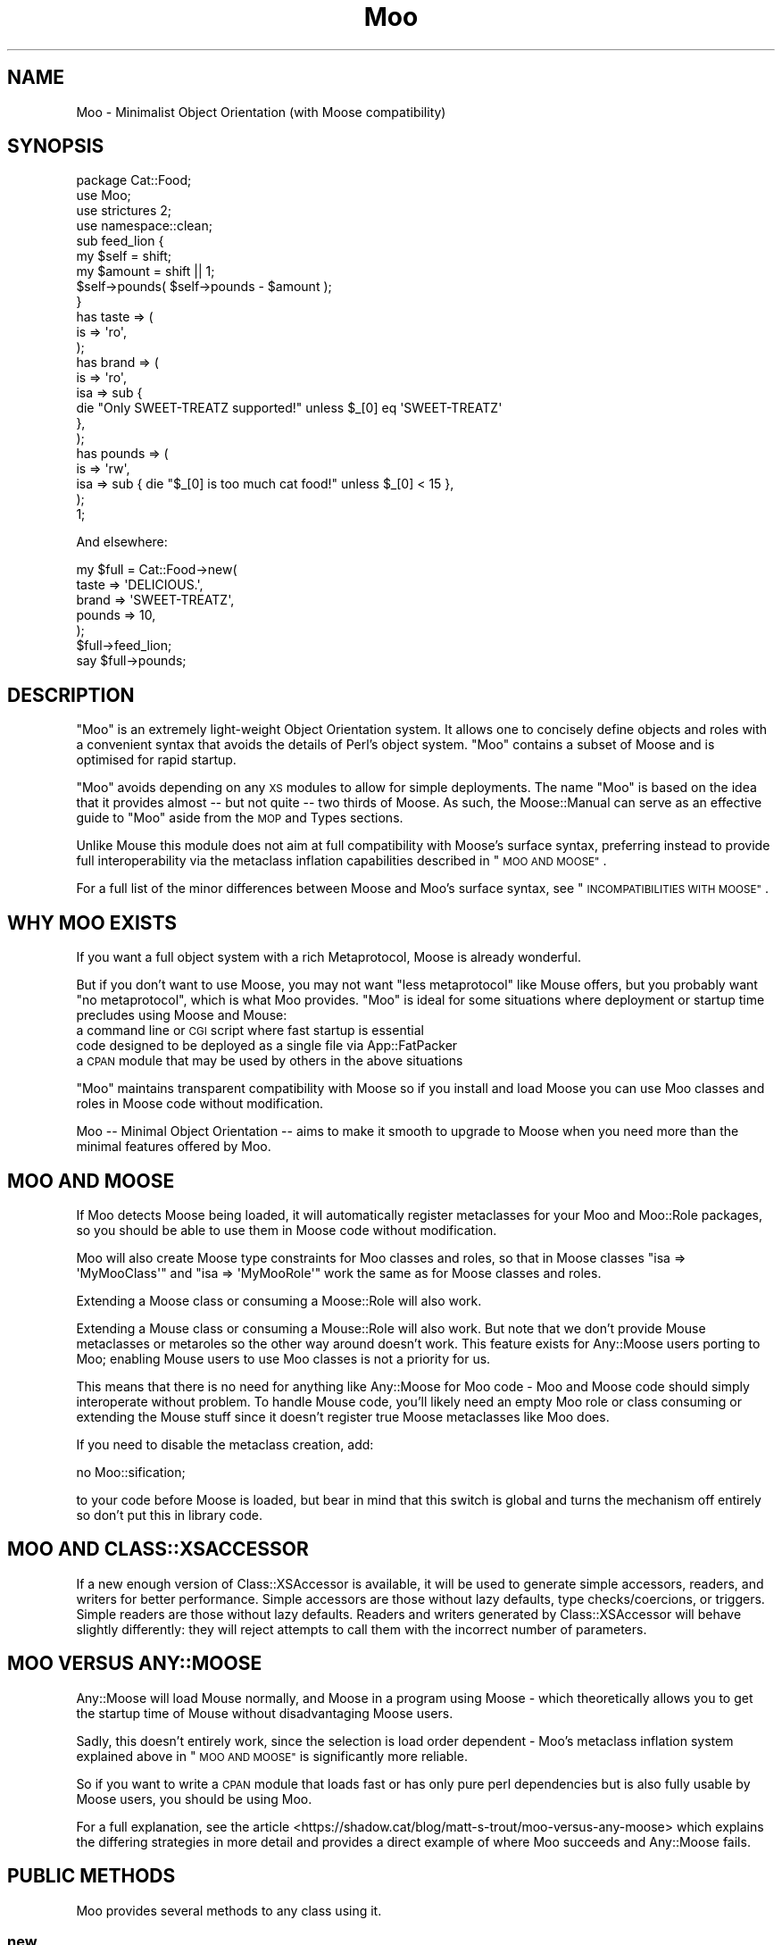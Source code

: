.\" Automatically generated by Pod::Man 4.10 (Pod::Simple 3.35)
.\"
.\" Standard preamble:
.\" ========================================================================
.de Sp \" Vertical space (when we can't use .PP)
.if t .sp .5v
.if n .sp
..
.de Vb \" Begin verbatim text
.ft CW
.nf
.ne \\$1
..
.de Ve \" End verbatim text
.ft R
.fi
..
.\" Set up some character translations and predefined strings.  \*(-- will
.\" give an unbreakable dash, \*(PI will give pi, \*(L" will give a left
.\" double quote, and \*(R" will give a right double quote.  \*(C+ will
.\" give a nicer C++.  Capital omega is used to do unbreakable dashes and
.\" therefore won't be available.  \*(C` and \*(C' expand to `' in nroff,
.\" nothing in troff, for use with C<>.
.tr \(*W-
.ds C+ C\v'-.1v'\h'-1p'\s-2+\h'-1p'+\s0\v'.1v'\h'-1p'
.ie n \{\
.    ds -- \(*W-
.    ds PI pi
.    if (\n(.H=4u)&(1m=24u) .ds -- \(*W\h'-12u'\(*W\h'-12u'-\" diablo 10 pitch
.    if (\n(.H=4u)&(1m=20u) .ds -- \(*W\h'-12u'\(*W\h'-8u'-\"  diablo 12 pitch
.    ds L" ""
.    ds R" ""
.    ds C` ""
.    ds C' ""
'br\}
.el\{\
.    ds -- \|\(em\|
.    ds PI \(*p
.    ds L" ``
.    ds R" ''
.    ds C`
.    ds C'
'br\}
.\"
.\" Escape single quotes in literal strings from groff's Unicode transform.
.ie \n(.g .ds Aq \(aq
.el       .ds Aq '
.\"
.\" If the F register is >0, we'll generate index entries on stderr for
.\" titles (.TH), headers (.SH), subsections (.SS), items (.Ip), and index
.\" entries marked with X<> in POD.  Of course, you'll have to process the
.\" output yourself in some meaningful fashion.
.\"
.\" Avoid warning from groff about undefined register 'F'.
.de IX
..
.nr rF 0
.if \n(.g .if rF .nr rF 1
.if (\n(rF:(\n(.g==0)) \{\
.    if \nF \{\
.        de IX
.        tm Index:\\$1\t\\n%\t"\\$2"
..
.        if !\nF==2 \{\
.            nr % 0
.            nr F 2
.        \}
.    \}
.\}
.rr rF
.\" ========================================================================
.\"
.IX Title "Moo 3"
.TH Moo 3 "2021-05-28" "perl v5.28.0" "User Contributed Perl Documentation"
.\" For nroff, turn off justification.  Always turn off hyphenation; it makes
.\" way too many mistakes in technical documents.
.if n .ad l
.nh
.SH "NAME"
Moo \- Minimalist Object Orientation (with Moose compatibility)
.SH "SYNOPSIS"
.IX Header "SYNOPSIS"
.Vb 1
\&  package Cat::Food;
\&
\&  use Moo;
\&  use strictures 2;
\&  use namespace::clean;
\&
\&  sub feed_lion {
\&    my $self = shift;
\&    my $amount = shift || 1;
\&
\&    $self\->pounds( $self\->pounds \- $amount );
\&  }
\&
\&  has taste => (
\&    is => \*(Aqro\*(Aq,
\&  );
\&
\&  has brand => (
\&    is  => \*(Aqro\*(Aq,
\&    isa => sub {
\&      die "Only SWEET\-TREATZ supported!" unless $_[0] eq \*(AqSWEET\-TREATZ\*(Aq
\&    },
\&  );
\&
\&  has pounds => (
\&    is  => \*(Aqrw\*(Aq,
\&    isa => sub { die "$_[0] is too much cat food!" unless $_[0] < 15 },
\&  );
\&
\&  1;
.Ve
.PP
And elsewhere:
.PP
.Vb 5
\&  my $full = Cat::Food\->new(
\&      taste  => \*(AqDELICIOUS.\*(Aq,
\&      brand  => \*(AqSWEET\-TREATZ\*(Aq,
\&      pounds => 10,
\&  );
\&
\&  $full\->feed_lion;
\&
\&  say $full\->pounds;
.Ve
.SH "DESCRIPTION"
.IX Header "DESCRIPTION"
\&\f(CW\*(C`Moo\*(C'\fR is an extremely light-weight Object Orientation system. It allows one to
concisely define objects and roles with a convenient syntax that avoids the
details of Perl's object system.  \f(CW\*(C`Moo\*(C'\fR contains a subset of Moose and is
optimised for rapid startup.
.PP
\&\f(CW\*(C`Moo\*(C'\fR avoids depending on any \s-1XS\s0 modules to allow for simple deployments.  The
name \f(CW\*(C`Moo\*(C'\fR is based on the idea that it provides almost \*(-- but not quite \*(--
two thirds of Moose.  As such, the Moose::Manual can serve as an effective
guide to \f(CW\*(C`Moo\*(C'\fR aside from the \s-1MOP\s0 and Types sections.
.PP
Unlike Mouse this module does not aim at full compatibility with
Moose's surface syntax, preferring instead to provide full interoperability
via the metaclass inflation capabilities described in \*(L"\s-1MOO AND MOOSE\*(R"\s0.
.PP
For a full list of the minor differences between Moose and Moo's surface
syntax, see \*(L"\s-1INCOMPATIBILITIES WITH MOOSE\*(R"\s0.
.SH "WHY MOO EXISTS"
.IX Header "WHY MOO EXISTS"
If you want a full object system with a rich Metaprotocol, Moose is
already wonderful.
.PP
But if you don't want to use Moose, you may not want \*(L"less metaprotocol\*(R"
like Mouse offers, but you probably want \*(L"no metaprotocol\*(R", which is what
Moo provides. \f(CW\*(C`Moo\*(C'\fR is ideal for some situations where deployment or startup
time precludes using Moose and Mouse:
.IP "a command line or \s-1CGI\s0 script where fast startup is essential" 2
.IX Item "a command line or CGI script where fast startup is essential"
.PD 0
.IP "code designed to be deployed as a single file via App::FatPacker" 2
.IX Item "code designed to be deployed as a single file via App::FatPacker"
.IP "a \s-1CPAN\s0 module that may be used by others in the above situations" 2
.IX Item "a CPAN module that may be used by others in the above situations"
.PD
.PP
\&\f(CW\*(C`Moo\*(C'\fR maintains transparent compatibility with Moose so if you install and
load Moose you can use Moo classes and roles in Moose code without
modification.
.PP
Moo \*(-- Minimal Object Orientation \*(-- aims to make it smooth to upgrade to
Moose when you need more than the minimal features offered by Moo.
.SH "MOO AND MOOSE"
.IX Header "MOO AND MOOSE"
If Moo detects Moose being loaded, it will automatically register
metaclasses for your Moo and Moo::Role packages, so you should be able
to use them in Moose code without modification.
.PP
Moo will also create Moose type constraints for
Moo classes and roles, so that in Moose classes \f(CW\*(C`isa => \*(AqMyMooClass\*(Aq\*(C'\fR
and \f(CW\*(C`isa => \*(AqMyMooRole\*(Aq\*(C'\fR work the same as for Moose classes and roles.
.PP
Extending a Moose class or consuming a Moose::Role will also work.
.PP
Extending a Mouse class or consuming a Mouse::Role will also work. But
note that we don't provide Mouse metaclasses or metaroles so the other way
around doesn't work. This feature exists for Any::Moose users porting to
Moo; enabling Mouse users to use Moo classes is not a priority for us.
.PP
This means that there is no need for anything like Any::Moose for Moo
code \- Moo and Moose code should simply interoperate without problem. To
handle Mouse code, you'll likely need an empty Moo role or class consuming
or extending the Mouse stuff since it doesn't register true Moose
metaclasses like Moo does.
.PP
If you need to disable the metaclass creation, add:
.PP
.Vb 1
\&  no Moo::sification;
.Ve
.PP
to your code before Moose is loaded, but bear in mind that this switch is
global and turns the mechanism off entirely so don't put this in library code.
.SH "MOO AND CLASS::XSACCESSOR"
.IX Header "MOO AND CLASS::XSACCESSOR"
If a new enough version of Class::XSAccessor is available, it will be used
to generate simple accessors, readers, and writers for better performance.
Simple accessors are those without lazy defaults, type checks/coercions, or
triggers.  Simple readers are those without lazy defaults. Readers and writers
generated by Class::XSAccessor will behave slightly differently: they will
reject attempts to call them with the incorrect number of parameters.
.SH "MOO VERSUS ANY::MOOSE"
.IX Header "MOO VERSUS ANY::MOOSE"
Any::Moose will load Mouse normally, and Moose in a program using
Moose \- which theoretically allows you to get the startup time of Mouse
without disadvantaging Moose users.
.PP
Sadly, this doesn't entirely work, since the selection is load order dependent
\&\- Moo's metaclass inflation system explained above in \*(L"\s-1MOO AND MOOSE\*(R"\s0 is
significantly more reliable.
.PP
So if you want to write a \s-1CPAN\s0 module that loads fast or has only pure perl
dependencies but is also fully usable by Moose users, you should be using
Moo.
.PP
For a full explanation, see the article
<https://shadow.cat/blog/matt\-s\-trout/moo\-versus\-any\-moose> which explains
the differing strategies in more detail and provides a direct example of
where Moo succeeds and Any::Moose fails.
.SH "PUBLIC METHODS"
.IX Header "PUBLIC METHODS"
Moo provides several methods to any class using it.
.SS "new"
.IX Subsection "new"
.Vb 1
\&  Foo::Bar\->new( attr1 => 3 );
.Ve
.PP
or
.PP
.Vb 1
\&  Foo::Bar\->new({ attr1 => 3 });
.Ve
.PP
The constructor for the class.  By default it will accept attributes either as a
hashref, or a list of key value pairs.  This can be customized with the
\&\*(L"\s-1BUILDARGS\*(R"\s0 method.
.SS "does"
.IX Subsection "does"
.Vb 3
\&  if ($foo\->does(\*(AqSome::Role1\*(Aq)) {
\&    ...
\&  }
.Ve
.PP
Returns true if the object composes in the passed role.
.SS "\s-1DOES\s0"
.IX Subsection "DOES"
.Vb 3
\&  if ($foo\->DOES(\*(AqSome::Role1\*(Aq) || $foo\->DOES(\*(AqSome::Class1\*(Aq)) {
\&    ...
\&  }
.Ve
.PP
Similar to \*(L"does\*(R", but will also return true for both composed roles and
superclasses.
.SS "meta"
.IX Subsection "meta"
.Vb 2
\&  my $meta = Foo::Bar\->meta;
\&  my @methods = $meta\->get_method_list;
.Ve
.PP
Returns an object that will behave as if it is a
Moose metaclass object for the class. If you call
anything other than \f(CW\*(C`make_immutable\*(C'\fR on it, the object will be transparently
upgraded to a genuine Moose::Meta::Class instance, loading Moose in the
process if required. \f(CW\*(C`make_immutable\*(C'\fR itself is a no-op, since we generate
metaclasses that are already immutable, and users converting from Moose had
an unfortunate tendency to accidentally load Moose by calling it.
.SH "LIFECYCLE METHODS"
.IX Header "LIFECYCLE METHODS"
There are several methods that you can define in your class to control
construction and destruction of objects.  They should be used rather than trying
to modify \f(CW\*(C`new\*(C'\fR or \f(CW\*(C`DESTROY\*(C'\fR yourself.
.SS "\s-1BUILDARGS\s0"
.IX Subsection "BUILDARGS"
.Vb 2
\&  around BUILDARGS => sub {
\&    my ( $orig, $class, @args ) = @_;
\&
\&    return { attr1 => $args[0] }
\&      if @args == 1 && !ref $args[0];
\&
\&    return $class\->$orig(@args);
\&  };
\&
\&  Foo::Bar\->new( 3 );
.Ve
.PP
This class method is used to transform the arguments to \f(CW\*(C`new\*(C'\fR into a hash
reference of attribute values.
.PP
The default implementation accepts a hash or hash reference of named parameters.
If it receives a single argument that isn't a hash reference it will throw an
error.
.PP
You can override this method in your class to handle other types of options
passed to the constructor.
.PP
This method should always return a hash reference of named options.
.SS "\s-1FOREIGNBUILDARGS\s0"
.IX Subsection "FOREIGNBUILDARGS"
.Vb 4
\&  sub FOREIGNBUILDARGS {
\&    my ( $class, $options ) = @_;
\&    return $options\->{foo};
\&  }
.Ve
.PP
If you are inheriting from a non-Moo class, the arguments passed to the parent
class constructor can be manipulated by defining a \f(CW\*(C`FOREIGNBUILDARGS\*(C'\fR method.
It will receive the same arguments as \*(L"\s-1BUILDARGS\*(R"\s0, and should return a list
of arguments to pass to the parent class constructor.
.SS "\s-1BUILD\s0"
.IX Subsection "BUILD"
.Vb 5
\&  sub BUILD {
\&    my ($self, $args) = @_;
\&    die "foo and bar cannot be used at the same time"
\&      if exists $args\->{foo} && exists $args\->{bar};
\&  }
.Ve
.PP
On object creation, any \f(CW\*(C`BUILD\*(C'\fR methods in the class's inheritance hierarchy
will be called on the object and given the results of \*(L"\s-1BUILDARGS\*(R"\s0.  They each
will be called in order from the parent classes down to the child, and thus
should not themselves call the parent's method.  Typically this is used for
object validation or possibly logging.
.SS "\s-1DEMOLISH\s0"
.IX Subsection "DEMOLISH"
.Vb 4
\&  sub DEMOLISH {
\&    my ($self, $in_global_destruction) = @_;
\&    ...
\&  }
.Ve
.PP
When an object is destroyed, any \f(CW\*(C`DEMOLISH\*(C'\fR methods in the inheritance
hierarchy will be called on the object.  They are given boolean to inform them
if global destruction is in progress, and are called from the child class upwards
to the parent.  This is similar to \*(L"\s-1BUILD\*(R"\s0 methods but in the opposite order.
.PP
Note that this is implemented by a \f(CW\*(C`DESTROY\*(C'\fR method, which is only created on
on the first construction of an object of your class.  This saves on overhead for
classes that are never instantiated or those without \f(CW\*(C`DEMOLISH\*(C'\fR methods.  If you
try to define your own \f(CW\*(C`DESTROY\*(C'\fR, this will cause undefined results.
.SH "IMPORTED SUBROUTINES"
.IX Header "IMPORTED SUBROUTINES"
.SS "extends"
.IX Subsection "extends"
.Vb 1
\&  extends \*(AqParent::Class\*(Aq;
.Ve
.PP
Declares a base class. Multiple superclasses can be passed for multiple
inheritance but please consider using roles instead.  The class
will be loaded but no errors will be triggered if the class can't be found and
there are already subs in the class.
.PP
Calling extends more than once will \s-1REPLACE\s0 your superclasses, not add to
them like 'use base' would.
.SS "with"
.IX Subsection "with"
.Vb 1
\&  with \*(AqSome::Role1\*(Aq;
.Ve
.PP
or
.PP
.Vb 1
\&  with \*(AqSome::Role1\*(Aq, \*(AqSome::Role2\*(Aq;
.Ve
.PP
Composes one or more Moo::Role (or Role::Tiny) roles into the current
class.  An error will be raised if these roles cannot be composed because they
have conflicting method definitions.  The roles will be loaded using the same
mechanism as \f(CW\*(C`extends\*(C'\fR uses.
.SS "has"
.IX Subsection "has"
.Vb 3
\&  has attr => (
\&    is => \*(Aqro\*(Aq,
\&  );
.Ve
.PP
Declares an attribute for the class.
.PP
.Vb 5
\&  package Foo;
\&  use Moo;
\&  has \*(Aqattr\*(Aq => (
\&    is => \*(Aqro\*(Aq
\&  );
\&
\&  package Bar;
\&  use Moo;
\&  extends \*(AqFoo\*(Aq;
\&  has \*(Aq+attr\*(Aq => (
\&    default => sub { "blah" },
\&  );
.Ve
.PP
Using the \f(CW\*(C`+\*(C'\fR notation, it's possible to override an attribute.
.PP
.Vb 3
\&  has [qw(attr1 attr2 attr3)] => (
\&    is => \*(Aqro\*(Aq,
\&  );
.Ve
.PP
Using an arrayref with multiple attribute names, it's possible to declare
multiple attributes with the same options.
.PP
The options for \f(CW\*(C`has\*(C'\fR are as follows:
.ie n .IP """is""" 2
.el .IP "\f(CWis\fR" 2
.IX Item "is"
\&\fBrequired\fR, may be \f(CW\*(C`ro\*(C'\fR, \f(CW\*(C`lazy\*(C'\fR, \f(CW\*(C`rwp\*(C'\fR or \f(CW\*(C`rw\*(C'\fR.
.Sp
\&\f(CW\*(C`ro\*(C'\fR stands for \*(L"read-only\*(R" and generates an accessor that dies if you attempt
to write to it \- i.e.  a getter only \- by defaulting \f(CW\*(C`reader\*(C'\fR to the name of
the attribute.
.Sp
\&\f(CW\*(C`lazy\*(C'\fR generates a reader like \f(CW\*(C`ro\*(C'\fR, but also sets \f(CW\*(C`lazy\*(C'\fR to 1 and
\&\f(CW\*(C`builder\*(C'\fR to \f(CW\*(C`_build_${attribute_name}\*(C'\fR to allow on-demand generated
attributes.  This feature was my attempt to fix my incompetence when
originally designing \f(CW\*(C`lazy_build\*(C'\fR, and is also implemented by
MooseX::AttributeShortcuts. There is, however, nothing to stop you
using \f(CW\*(C`lazy\*(C'\fR and \f(CW\*(C`builder\*(C'\fR yourself with \f(CW\*(C`rwp\*(C'\fR or \f(CW\*(C`rw\*(C'\fR \- it's just that
this isn't generally a good idea so we don't provide a shortcut for it.
.Sp
\&\f(CW\*(C`rwp\*(C'\fR stands for \*(L"read-write protected\*(R" and generates a reader like \f(CW\*(C`ro\*(C'\fR, but
also sets \f(CW\*(C`writer\*(C'\fR to \f(CW\*(C`_set_${attribute_name}\*(C'\fR for attributes that are
designed to be written from inside of the class, but read-only from outside.
This feature comes from MooseX::AttributeShortcuts.
.Sp
\&\f(CW\*(C`rw\*(C'\fR stands for \*(L"read-write\*(R" and generates a normal getter/setter by
defaulting the \f(CW\*(C`accessor\*(C'\fR to the name of the attribute specified.
.ie n .IP """isa""" 2
.el .IP "\f(CWisa\fR" 2
.IX Item "isa"
Takes a coderef which is used to validate the attribute.  Unlike Moose, Moo
does not include a basic type system, so instead of doing \f(CW\*(C`isa => \*(AqNum\*(Aq\*(C'\fR,
one should do
.Sp
.Vb 5
\&  use Scalar::Util qw(looks_like_number);
\&  ...
\&  isa => sub {
\&    die "$_[0] is not a number!" unless looks_like_number $_[0]
\&  },
.Ve
.Sp
Note that the return value for \f(CW\*(C`isa\*(C'\fR is discarded. Only if the sub dies does
type validation fail.
.Sp
Sub::Quote aware
.Sp
Since Moo does \fBnot\fR run the \f(CW\*(C`isa\*(C'\fR check before \f(CW\*(C`coerce\*(C'\fR if a coercion
subroutine has been supplied, \f(CW\*(C`isa\*(C'\fR checks are not structural to your code
and can, if desired, be omitted on non-debug builds (although if this results
in an uncaught bug causing your program to break, the Moo authors guarantee
nothing except that you get to keep both halves).
.Sp
If you want Moose compatible or MooseX::Types style named types, look at
Type::Tiny.
.Sp
To cause your \f(CW\*(C`isa\*(C'\fR entries to be automatically mapped to named
Moose::Meta::TypeConstraint objects (rather than the default behaviour
of creating an anonymous type), set:
.Sp
.Vb 4
\&  $Moo::HandleMoose::TYPE_MAP{$isa_coderef} = sub {
\&    require MooseX::Types::Something;
\&    return MooseX::Types::Something::TypeName();
\&  };
.Ve
.Sp
Note that this example is purely illustrative; anything that returns a
Moose::Meta::TypeConstraint object or something similar enough to it to
make Moose happy is fine.
.ie n .IP """coerce""" 2
.el .IP "\f(CWcoerce\fR" 2
.IX Item "coerce"
Takes a coderef which is meant to coerce the attribute.  The basic idea is to
do something like the following:
.Sp
.Vb 3
\& coerce => sub {
\&   $_[0] % 2 ? $_[0] : $_[0] + 1
\& },
.Ve
.Sp
Note that Moo will always execute your coercion: this is to permit
\&\f(CW\*(C`isa\*(C'\fR entries to be used purely for bug trapping, whereas coercions are
always structural to your code. We do, however, apply any supplied \f(CW\*(C`isa\*(C'\fR
check after the coercion has run to ensure that it returned a valid value.
.Sp
Sub::Quote aware
.Sp
If the \f(CW\*(C`isa\*(C'\fR option is a blessed object providing a \f(CW\*(C`coerce\*(C'\fR or
\&\f(CW\*(C`coercion\*(C'\fR method, then the \f(CW\*(C`coerce\*(C'\fR option may be set to just \f(CW1\fR.
.ie n .IP """handles""" 2
.el .IP "\f(CWhandles\fR" 2
.IX Item "handles"
Takes a string
.Sp
.Vb 1
\&  handles => \*(AqRobotRole\*(Aq
.Ve
.Sp
Where \f(CW\*(C`RobotRole\*(C'\fR is a role that defines an interface which
becomes the list of methods to handle.
.Sp
Takes a list of methods
.Sp
.Vb 1
\&  handles => [ qw( one two ) ]
.Ve
.Sp
Takes a hashref
.Sp
.Vb 3
\&  handles => {
\&    un => \*(Aqone\*(Aq,
\&  }
.Ve
.ie n .IP """trigger""" 2
.el .IP "\f(CWtrigger\fR" 2
.IX Item "trigger"
Takes a coderef which will get called any time the attribute is set. This
includes the constructor, but not default or built values. The coderef will be
invoked against the object with the new value as an argument.
.Sp
If you set this to just \f(CW1\fR, it generates a trigger which calls the
\&\f(CW\*(C`_trigger_${attr_name}\*(C'\fR method on \f(CW$self\fR. This feature comes from
MooseX::AttributeShortcuts.
.Sp
Note that Moose also passes the old value, if any; this feature is not yet
supported.
.Sp
Sub::Quote aware
.ie n .IP """default""" 2
.el .IP "\f(CWdefault\fR" 2
.IX Item "default"
Takes a coderef which will get called with \f(CW$self\fR as its only argument to
populate an attribute if no value for that attribute was supplied to the
constructor. Alternatively, if the attribute is lazy, \f(CW\*(C`default\*(C'\fR executes when
the attribute is first retrieved if no value has yet been provided.
.Sp
If a simple scalar is provided, it will be inlined as a string. Any non-code
reference (hash, array) will result in an error \- for that case instead use
a code reference that returns the desired value.
.Sp
Note that if your default is fired during \fBnew()\fR there is no guarantee that
other attributes have been populated yet so you should not rely on their
existence.
.Sp
Sub::Quote aware
.ie n .IP """predicate""" 2
.el .IP "\f(CWpredicate\fR" 2
.IX Item "predicate"
Takes a method name which will return true if an attribute has a value.
.Sp
If you set this to just \f(CW1\fR, the predicate is automatically named
\&\f(CW\*(C`has_${attr_name}\*(C'\fR if your attribute's name does not start with an
underscore, or \f(CW\*(C`_has_${attr_name_without_the_underscore}\*(C'\fR if it does.
This feature comes from MooseX::AttributeShortcuts.
.ie n .IP """builder""" 2
.el .IP "\f(CWbuilder\fR" 2
.IX Item "builder"
Takes a method name which will be called to create the attribute \- functions
exactly like default except that instead of calling
.Sp
.Vb 1
\&  $default\->($self);
.Ve
.Sp
Moo will call
.Sp
.Vb 1
\&  $self\->$builder;
.Ve
.Sp
The following features come from MooseX::AttributeShortcuts:
.Sp
If you set this to just \f(CW1\fR, the builder is automatically named
\&\f(CW\*(C`_build_${attr_name}\*(C'\fR.
.Sp
If you set this to a coderef or code-convertible object, that variable will be
installed under \f(CW\*(C`$class::_build_${attr_name}\*(C'\fR and the builder set to the same
name.
.ie n .IP """clearer""" 2
.el .IP "\f(CWclearer\fR" 2
.IX Item "clearer"
Takes a method name which will clear the attribute.
.Sp
If you set this to just \f(CW1\fR, the clearer is automatically named
\&\f(CW\*(C`clear_${attr_name}\*(C'\fR if your attribute's name does not start with an
underscore, or \f(CW\*(C`_clear_${attr_name_without_the_underscore}\*(C'\fR if it does.
This feature comes from MooseX::AttributeShortcuts.
.Sp
\&\fB\s-1NOTE:\s0\fR If the attribute is \f(CW\*(C`lazy\*(C'\fR, it will be regenerated from \f(CW\*(C`default\*(C'\fR or
\&\f(CW\*(C`builder\*(C'\fR the next time it is accessed. If it is not lazy, it will be \f(CW\*(C`undef\*(C'\fR.
.ie n .IP """lazy""" 2
.el .IP "\f(CWlazy\fR" 2
.IX Item "lazy"
\&\fBBoolean\fR.  Set this if you want values for the attribute to be grabbed
lazily.  This is usually a good idea if you have a \*(L"builder\*(R" which requires
another attribute to be set.
.ie n .IP """required""" 2
.el .IP "\f(CWrequired\fR" 2
.IX Item "required"
\&\fBBoolean\fR.  Set this if the attribute must be passed on object instantiation.
.ie n .IP """reader""" 2
.el .IP "\f(CWreader\fR" 2
.IX Item "reader"
The name of the method that returns the value of the attribute.  If you like
Java style methods, you might set this to \f(CW\*(C`get_foo\*(C'\fR
.ie n .IP """writer""" 2
.el .IP "\f(CWwriter\fR" 2
.IX Item "writer"
The value of this attribute will be the name of the method to set the value of
the attribute.  If you like Java style methods, you might set this to
\&\f(CW\*(C`set_foo\*(C'\fR.
.ie n .IP """weak_ref""" 2
.el .IP "\f(CWweak_ref\fR" 2
.IX Item "weak_ref"
\&\fBBoolean\fR.  Set this if you want the reference that the attribute contains to
be weakened. Use this when circular references, which cause memory leaks, are
possible.
.ie n .IP """init_arg""" 2
.el .IP "\f(CWinit_arg\fR" 2
.IX Item "init_arg"
Takes the name of the key to look for at instantiation time of the object.  A
common use of this is to make an underscored attribute have a non-underscored
initialization name. \f(CW\*(C`undef\*(C'\fR means that passing the value in on instantiation
is ignored.
.ie n .IP """moosify""" 2
.el .IP "\f(CWmoosify\fR" 2
.IX Item "moosify"
Takes either a coderef or array of coderefs which is meant to transform the
given attributes specifications if necessary when upgrading to a Moose role or
class. You shouldn't need this by default, but is provided as a means of
possible extensibility.
.SS "before"
.IX Subsection "before"
.Vb 1
\&  before foo => sub { ... };
.Ve
.PP
See \*(L"before method(s) => sub { ... };\*(R" in Class::Method::Modifiers for full
documentation.
.SS "around"
.IX Subsection "around"
.Vb 1
\&  around foo => sub { ... };
.Ve
.PP
See \*(L"around method(s) => sub { ... };\*(R" in Class::Method::Modifiers for full
documentation.
.SS "after"
.IX Subsection "after"
.Vb 1
\&  after foo => sub { ... };
.Ve
.PP
See \*(L"after method(s) => sub { ... };\*(R" in Class::Method::Modifiers for full
documentation.
.SH "SUB QUOTE AWARE"
.IX Header "SUB QUOTE AWARE"
\&\*(L"quote_sub\*(R" in Sub::Quote allows us to create coderefs that are \*(L"inlineable,\*(R"
giving us a handy, XS-free speed boost.  Any option that is Sub::Quote
aware can take advantage of this.
.PP
To do this, you can write
.PP
.Vb 1
\&  use Sub::Quote;
\&
\&  use Moo;
\&  use namespace::clean;
\&
\&  has foo => (
\&    is => \*(Aqro\*(Aq,
\&    isa => quote_sub(q{ die "Not <3" unless $_[0] < 3 })
\&  );
.Ve
.PP
which will be inlined as
.PP
.Vb 4
\&  do {
\&    local @_ = ($_[0]\->{foo});
\&    die "Not <3" unless $_[0] < 3;
\&  }
.Ve
.PP
or to avoid localizing \f(CW@_\fR,
.PP
.Vb 4
\&  has foo => (
\&    is => \*(Aqro\*(Aq,
\&    isa => quote_sub(q{ my ($val) = @_; die "Not <3" unless $val < 3 })
\&  );
.Ve
.PP
which will be inlined as
.PP
.Vb 4
\&  do {
\&    my ($val) = ($_[0]\->{foo});
\&    die "Not <3" unless $val < 3;
\&  }
.Ve
.PP
See Sub::Quote for more information, including how to pass lexical
captures that will also be compiled into the subroutine.
.SH "CLEANING UP IMPORTS"
.IX Header "CLEANING UP IMPORTS"
Moo will not clean up imported subroutines for you; you will have
to do that manually. The recommended way to do this is to declare your
imports first, then \f(CW\*(C`use Moo\*(C'\fR, then \f(CW\*(C`use namespace::clean\*(C'\fR.
Anything imported before namespace::clean will be scrubbed.
Anything imported or declared after will be still be available.
.PP
.Vb 1
\&  package Record;
\&
\&  use Digest::MD5 qw(md5_hex);
\&
\&  use Moo;
\&  use namespace::clean;
\&
\&  has name => (is => \*(Aqro\*(Aq, required => 1);
\&  has id => (is => \*(Aqlazy\*(Aq);
\&  sub _build_id {
\&    my ($self) = @_;
\&    return md5_hex($self\->name);
\&  }
\&
\&  1;
.Ve
.PP
For example if you were to import these subroutines after
namespace::clean like this
.PP
.Vb 1
\&  use namespace::clean;
\&
\&  use Digest::MD5 qw(md5_hex);
\&  use Moo;
.Ve
.PP
then any \f(CW\*(C`Record\*(C'\fR \f(CW$r\fR would have methods such as \f(CW\*(C`$r\->md5_hex()\*(C'\fR, 
\&\f(CW\*(C`$r\->has()\*(C'\fR and \f(CW\*(C`$r\->around()\*(C'\fR \- almost certainly not what you
intend!
.PP
Moo::Roles behave slightly differently.  Since their methods are
composed into the consuming class, they can do a little more for you
automatically.  As long as you declare your imports before calling
\&\f(CW\*(C`use Moo::Role\*(C'\fR, those imports and the ones Moo::Role itself
provides will not be composed into consuming classes so there's usually
no need to use namespace::clean.
.PP
\&\fBOn namespace::autoclean:\fR Older versions of namespace::autoclean would
inflate Moo classes to full Moose classes, losing the benefits of Moo.  If
you want to use namespace::autoclean with a Moo class, make sure you are
using version 0.16 or newer.
.SH "INCOMPATIBILITIES WITH MOOSE"
.IX Header "INCOMPATIBILITIES WITH MOOSE"
.SS "\s-1TYPES\s0"
.IX Subsection "TYPES"
There is no built-in type system.  \f(CW\*(C`isa\*(C'\fR is verified with a coderef; if you
need complex types, Type::Tiny can provide types, type libraries, and
will work seamlessly with both Moo and Moose.  Type::Tiny can be
considered the successor to MooseX::Types and provides a similar \s-1API,\s0 so
that you can write
.PP
.Vb 2
\&  use Types::Standard qw(Int);
\&  has days_to_live => (is => \*(Aqro\*(Aq, isa => Int);
.Ve
.SS "\s-1API INCOMPATIBILITIES\s0"
.IX Subsection "API INCOMPATIBILITIES"
\&\f(CW\*(C`initializer\*(C'\fR is not supported in core since the author considers it to be a
bad idea and Moose best practices recommend avoiding it. Meanwhile \f(CW\*(C`trigger\*(C'\fR or
\&\f(CW\*(C`coerce\*(C'\fR are more likely to be able to fulfill your needs.
.PP
No support for \f(CW\*(C`super\*(C'\fR, \f(CW\*(C`override\*(C'\fR, \f(CW\*(C`inner\*(C'\fR, or \f(CW\*(C`augment\*(C'\fR \- the author
considers augment to be a bad idea, and override can be translated:
.PP
.Vb 5
\&  override foo => sub {
\&    ...
\&    super();
\&    ...
\&  };
\&
\&  around foo => sub {
\&    my ($orig, $self) = (shift, shift);
\&    ...
\&    $self\->$orig(@_);
\&    ...
\&  };
.Ve
.PP
The \f(CW\*(C`dump\*(C'\fR method is not provided by default. The author suggests loading
Devel::Dwarn into \f(CW\*(C`main::\*(C'\fR (via \f(CW\*(C`perl \-MDevel::Dwarn ...\*(C'\fR for example) and
using \f(CW\*(C`$obj\->$::Dwarn()\*(C'\fR instead.
.PP
\&\*(L"default\*(R" only supports coderefs and plain scalars, because passing a hash
or array reference as a default is almost always incorrect since the value is
then shared between all objects using that default.
.PP
\&\f(CW\*(C`lazy_build\*(C'\fR is not supported; you are instead encouraged to use the
\&\f(CW\*(C`is => \*(Aqlazy\*(Aq\*(C'\fR option supported by Moo and
MooseX::AttributeShortcuts.
.PP
\&\f(CW\*(C`auto_deref\*(C'\fR is not supported since the author considers it a bad idea and
it has been considered best practice to avoid it for some time.
.PP
\&\f(CW\*(C`documentation\*(C'\fR will show up in a Moose metaclass created from your class
but is otherwise ignored. Then again, Moose ignores it as well, so this
is arguably not an incompatibility.
.PP
Since \f(CW\*(C`coerce\*(C'\fR does not require \f(CW\*(C`isa\*(C'\fR to be defined but Moose does
require it, the metaclass inflation for coerce alone is a trifle insane
and if you attempt to subtype the result will almost certainly break.
.PP
Handling of warnings: when you \f(CW\*(C`use Moo\*(C'\fR we enable strict and warnings, in a
similar way to Moose. The authors recommend the use of \f(CW\*(C`strictures\*(C'\fR, which
enables \s-1FATAL\s0 warnings, and several extra pragmas when used in development:
indirect, multidimensional, and bareword::filehandles.
.PP
Additionally, Moo supports a set of attribute option shortcuts intended to
reduce common boilerplate.  The set of shortcuts is the same as in the Moose
module MooseX::AttributeShortcuts as of its version 0.009+.  So if you:
.PP
.Vb 3
\&  package MyClass;
\&  use Moo;
\&  use strictures 2;
.Ve
.PP
The nearest Moose invocation would be:
.PP
.Vb 1
\&  package MyClass;
\&
\&  use Moose;
\&  use warnings FATAL => "all";
\&  use MooseX::AttributeShortcuts;
.Ve
.PP
or, if you're inheriting from a non-Moose class,
.PP
.Vb 1
\&  package MyClass;
\&
\&  use Moose;
\&  use MooseX::NonMoose;
\&  use warnings FATAL => "all";
\&  use MooseX::AttributeShortcuts;
.Ve
.SS "\s-1META OBJECT\s0"
.IX Subsection "META OBJECT"
There is no meta object.  If you need this level of complexity you need
Moose \- Moo is small because it explicitly does not provide a metaprotocol.
However, if you load Moose, then
.PP
.Vb 1
\&  Class::MOP::class_of($moo_class_or_role)
.Ve
.PP
will return an appropriate metaclass pre-populated by Moo.
.SS "\s-1IMMUTABILITY\s0"
.IX Subsection "IMMUTABILITY"
Finally, Moose requires you to call
.PP
.Vb 1
\&  _\|_PACKAGE_\|_\->meta\->make_immutable;
.Ve
.PP
at the end of your class to get an inlined (i.e. not horribly slow)
constructor. Moo does it automatically the first time \->new is called
on your class. (\f(CW\*(C`make_immutable\*(C'\fR is a no-op in Moo to ease migration.)
.PP
An extension MooX::late exists to ease translating Moose packages
to Moo by providing a more Moose-like interface.
.SH "COMPATIBILITY WITH OLDER PERL VERSIONS"
.IX Header "COMPATIBILITY WITH OLDER PERL VERSIONS"
Moo is compatible with perl versions back to 5.6.  When running on older
versions, additional prerequisites will be required.  If you are packaging a
script with its dependencies, such as with App::FatPacker, you will need to
be certain that the extra prerequisites are included.
.IP "MRO::Compat" 4
.IX Item "MRO::Compat"
Required on perl versions prior to 5.10.0.
.IP "Devel::GlobalDestruction" 4
.IX Item "Devel::GlobalDestruction"
Required on perl versions prior to 5.14.0.
.SH "SUPPORT"
.IX Header "SUPPORT"
\&\s-1IRC:\s0 #moose on irc.perl.org
.PP
Bugtracker: <https://rt.cpan.org/Public/Dist/Display.html?Name=Moo>
.PP
Git repository: <git://github.com/moose/Moo.git>
.PP
Git browser: <https://github.com/moose/Moo>
.SH "AUTHOR"
.IX Header "AUTHOR"
mst \- Matt S. Trout (cpan:MSTROUT) <mst@shadowcat.co.uk>
.SH "CONTRIBUTORS"
.IX Header "CONTRIBUTORS"
dg \- David Leadbeater (cpan:DGL) <dgl@dgl.cx>
.PP
frew \- Arthur Axel \*(L"fREW\*(R" Schmidt (cpan:FREW) <frioux@gmail.com>
.PP
hobbs \- Andrew Rodland (cpan:ARODLAND) <arodland@cpan.org>
.PP
jnap \- John Napiorkowski (cpan:JJNAPIORK) <jjn1056@yahoo.com>
.PP
ribasushi \- Peter Rabbitson (cpan:RIBASUSHI) <ribasushi@cpan.org>
.PP
chip \- Chip Salzenberg (cpan:CHIPS) <chip@pobox.com>
.PP
ajgb \- Alex J. G. Burzyński (cpan:AJGB) <ajgb@cpan.org>
.PP
doy \- Jesse Luehrs (cpan:DOY) <doy at tozt dot net>
.PP
perigrin \- Chris Prather (cpan:PERIGRIN) <chris@prather.org>
.PP
Mithaldu \- Christian Walde (cpan:MITHALDU) <walde.christian@googlemail.com>
.PP
ilmari \- Dagfinn Ilmari Mannsåker (cpan:ILMARI) <ilmari@ilmari.org>
.PP
tobyink \- Toby Inkster (cpan:TOBYINK) <tobyink@cpan.org>
.PP
haarg \- Graham Knop (cpan:HAARG) <haarg@cpan.org>
.PP
mattp \- Matt Phillips (cpan:MATTP) <mattp@cpan.org>
.PP
bluefeet \- Aran Deltac (cpan:BLUEFEET) <bluefeet@gmail.com>
.PP
bubaflub \- Bob Kuo (cpan:BUBAFLUB) <bubaflub@cpan.org>
.PP
ether = Karen Etheridge (cpan:ETHER) <ether@cpan.org>
.SH "COPYRIGHT"
.IX Header "COPYRIGHT"
Copyright (c) 2010\-2015 the Moo \*(L"\s-1AUTHOR\*(R"\s0 and \*(L"\s-1CONTRIBUTORS\*(R"\s0
as listed above.
.SH "LICENSE"
.IX Header "LICENSE"
This library is free software and may be distributed under the same terms
as perl itself. See <https://dev.perl.org/licenses/>.
